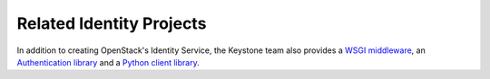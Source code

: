 Related Identity Projects
=========================

In addition to creating OpenStack's Identity Service, the Keystone team also
provides a `WSGI middleware`_, an `Authentication library`_ and a `Python
client library`_.

.. _`WSGI middleware`: https://docs.openstack.org/developer/keystonemiddleware/
.. _`Authentication library`: https://docs.openstack.org/developer/keystoneauth/
.. _`Python client library`: https://docs.openstack.org/developer/python-keystoneclient/